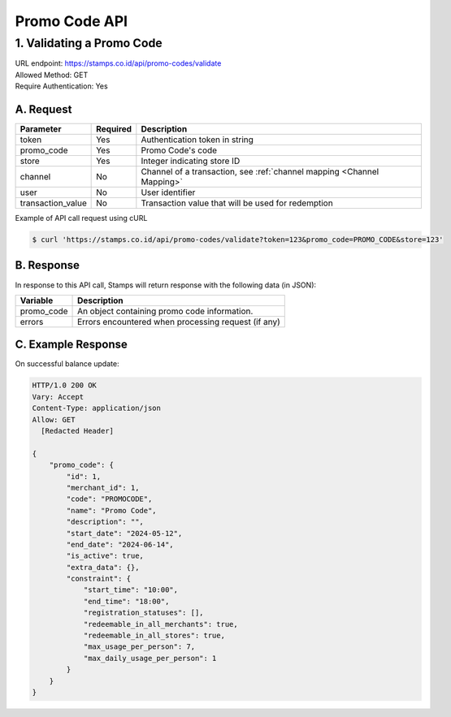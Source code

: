 ************************************
Promo Code API
************************************


1. Validating a Promo Code
====================================
| URL endpoint: https://stamps.co.id/api/promo-codes/validate
| Allowed Method: GET
| Require Authentication: Yes

A. Request
-----------------------------

==================  =========== =========================
Parameter           Required    Description
==================  =========== =========================
token               Yes         Authentication token in string
promo_code          Yes         Promo Code's code
store               Yes         Integer indicating store ID
channel             No          Channel of a transaction, see :ref:`channel mapping <Channel Mapping>`
user                No          User identifier
transaction_value   No          Transaction value that will be used for redemption
==================  =========== =========================


Example of API call request using cURL

.. code-block :: bash

    $ curl 'https://stamps.co.id/api/promo-codes/validate?token=123&promo_code=PROMO_CODE&store=123'


B. Response
-----------

In response to this API call, Stamps will return response with the following data (in JSON):

=================== ==============================
Variable            Description
=================== ==============================
promo_code          An object containing promo code information.
errors              Errors encountered when processing request (if any)
=================== ==============================


C. Example Response
-------------------

On successful balance update:

.. code-block :: bash

    HTTP/1.0 200 OK
    Vary: Accept
    Content-Type: application/json
    Allow: GET
      [Redacted Header]

    {
        "promo_code": {
            "id": 1,
            "merchant_id": 1,
            "code": "PROMOCODE",
            "name": "Promo Code",
            "description": "",
            "start_date": "2024-05-12",
            "end_date": "2024-06-14",
            "is_active": true,
            "extra_data": {},
            "constraint": {
                "start_time": "10:00",
                "end_time": "18:00",
                "registration_statuses": [],
                "redeemable_in_all_merchants": true,
                "redeemable_in_all_stores": true,
                "max_usage_per_person": 7,
                "max_daily_usage_per_person": 1
            }
        }
    }
